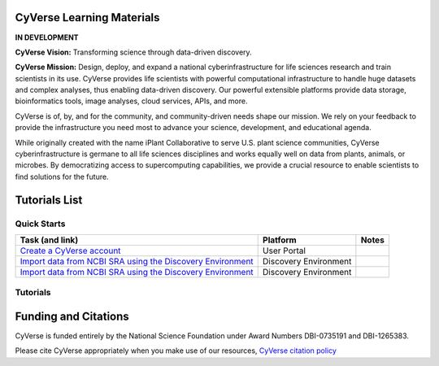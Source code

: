 |CyVerse logo|

CyVerse Learning Materials
--------------------------

**IN DEVELOPMENT**


**CyVerse Vision:** Transforming science through data-driven discovery.

**CyVerse Mission:** Design, deploy, and expand a national
cyberinfrastructure for life sciences research and train scientists in
its use. CyVerse provides life scientists with powerful computational
infrastructure to handle huge datasets and complex analyses, thus
enabling data-driven discovery. Our powerful extensible platforms
provide data storage, bioinformatics tools, image analyses, cloud
services, APIs, and more.

CyVerse is of, by, and for the community, and community-driven needs
shape our mission. We rely on your feedback to provide the
infrastructure you need most to advance your science, development, and
educational agenda.

While originally created with the name iPlant Collaborative to serve
U.S. plant science communities, CyVerse cyberinfrastructure is germane
to all life sciences disciplines and works equally well on data from
plants, animals, or microbes. By democratizing access to supercomputing
capabilities, we provide a crucial resource to enable scientists to find
solutions for the future.

Tutorials List
--------------

Quick Starts
~~~~~~~~~~~~

..
    New Repositories will should be directly linked to the subproject path. For
    example: `/projects/base-tutorial-repo/`
    
    
.. list-table::
    :header-rows: 1

    * - Task (and link)
      - Platform
      - Notes
    * - `Create a CyVerse account </projects/cyverse-account-creation-quickstart-jason/>`_
      - User Portal
      - 
    * - `Import data from NCBI SRA using the Discovery Environment </projects/cyverse-importing-sradata-quickstart/>`_
      -  Discovery Environment
      - 
    * - `Import data from NCBI SRA using the Discovery Environment </projects/cyverse-importing-sradata-quickstart/>`_
      - Discovery Environment
      - 

.. list-table::
    :header-rows: 1

    * - App name
      - Version
      - Description
      - App link
      - Notes/other links
    * - Muscle
      - 3.8.31
      - Multiple sequence aligner
      -	`DE App link <https://de.iplantcollaborative.org/de/?type=apps&app-id=9b41c9e4-5031-4a49-b1cb-c471335df16e>`_
      - `Original Muscle documentation <http://www.drive5.com/muscle/manual/>`_
      - - `DE Dockerfile <http://wwww.cyverse.org>`_

Tutorials
~~~~~~~~~

Funding and Citations
---------------------

CyVerse is funded entirely by the National Science Foundation under
Award Numbers DBI-0735191 and DBI-1265383.

Please cite CyVerse appropriately when you make use of our resources,
`CyVerse citation
policy <http://www.cyverse.org/acknowledge-cite-cyverse>`__

.. |CyVerse logo| image:: ./img/cyverse_rgb.png
	:width: 500
	:height: 100
